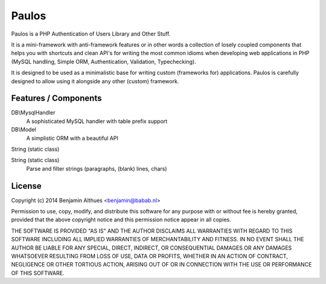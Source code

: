Paulos
######

Paulos is a PHP Authentication of Users Library and Other Stuff.

It is a mini-framework with anti-framework features or in other words a
collection of losely coupled components that helps you with shortcuts
and clean API's for writing the most common idioms when developing
web applications in PHP (MySQL handling, Simple ORM, Authentication,
Validation, Typechecking).

It is designed to be used as a minimalistic base for writing custom
(frameworks for) applications. Paulos is carefully designed to allow
using it alongside any other (custom) framework.

Features / Components
*********************

DB\\MysqlHandler
  A sophisticated MySQL handler with table prefix support

DB\\Model
  A simplistic ORM with a beautiful API

String (static class)

String (static class)
  Parse and filter strings (paragraphs, (blank) lines, chars)

License
*******

Copyright (c) 2014  Benjamin Althues <benjamin@babab.nl>

Permission to use, copy, modify, and distribute this software for any
purpose with or without fee is hereby granted, provided that the above
copyright notice and this permission notice appear in all copies.

THE SOFTWARE IS PROVIDED "AS IS" AND THE AUTHOR DISCLAIMS ALL WARRANTIES
WITH REGARD TO THIS SOFTWARE INCLUDING ALL IMPLIED WARRANTIES OF
MERCHANTABILITY AND FITNESS. IN NO EVENT SHALL THE AUTHOR BE LIABLE FOR
ANY SPECIAL, DIRECT, INDIRECT, OR CONSEQUENTIAL DAMAGES OR ANY DAMAGES
WHATSOEVER RESULTING FROM LOSS OF USE, DATA OR PROFITS, WHETHER IN AN
ACTION OF CONTRACT, NEGLIGENCE OR OTHER TORTIOUS ACTION, ARISING OUT OF
OR IN CONNECTION WITH THE USE OR PERFORMANCE OF THIS SOFTWARE.
